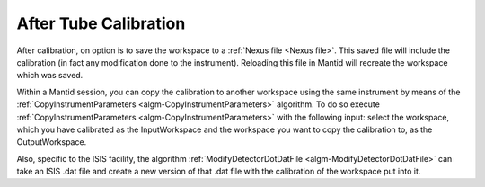 .. _After_Tube_Calibration:

After Tube Calibration
======================

After calibration, on option is to save the workspace to a :ref:`Nexus file <Nexus file>`.
This saved file will include the calibration (in fact any modification
done to the instrument). Reloading this file in Mantid will recreate the
workspace which was saved.

Within a Mantid session, you can copy the calibration to another
workspace using the same instrument by means of the
:ref:`CopyInstrumentParameters  <algm-CopyInstrumentParameters>` algorithm. To do
so execute :ref:`CopyInstrumentParameters  <algm-CopyInstrumentParameters>` with
the following input: select the workspace, which you have calibrated as
the InputWorkspace and the workspace you want to copy the calibration
to, as the OutputWorkspace.

Also, specific to the ISIS facility, the algorithm
:ref:`ModifyDetectorDotDatFile  <algm-ModifyDetectorDotDatFile>` can take an ISIS
.dat file and create a new version of that .dat file with the
calibration of the workspace put into it.


.. categories:: Calibration